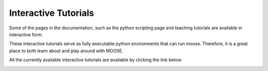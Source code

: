 *********************
Interactive Tutorials
*********************

Some of the pages in the documentation, such as the python scripting page and teaching tutorials are available in interactive form. 

These interactive tutorials serve as fully executable python environments that can run moose. Therefore, it is a great place to both learn about and play around with MOOSE. 

All the currently available interactive tutorials are available by clicking the link below:

.. image:: https://mybinder.org/badge.svg 
   :target: https://mybinder.org/v2/gh/BhallaLab/moose-binder/master?filepath=home%2Fmooser%2FIndex.ipynb
